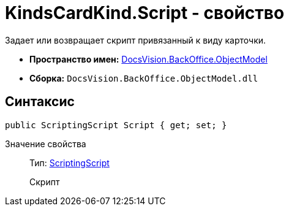 = KindsCardKind.Script - свойство

Задает или возвращает скрипт привязанный к виду карточки.

* *Пространство имен:* xref:api/DocsVision/Platform/ObjectModel/ObjectModel_NS.adoc[DocsVision.BackOffice.ObjectModel]
* *Сборка:* `DocsVision.BackOffice.ObjectModel.dll`

== Синтаксис

[source,csharp]
----
public ScriptingScript Script { get; set; }
----

Значение свойства::
Тип: xref:api/DocsVision/BackOffice/ObjectModel/ScriptingScript_CL.adoc[ScriptingScript]
+
Скрипт
